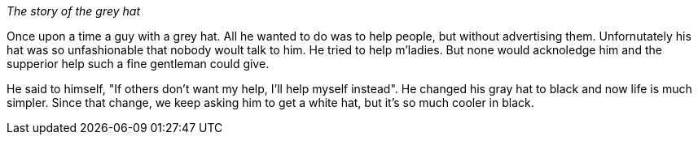 _The story of the grey hat_

Once upon a time a guy with a grey hat. All he wanted to do was to help people,
 but without advertising them.
Unfornutately his hat was so unfashionable that nobody woult talk to him.
He tried to help m'ladies. But none would acknoledge him and the supperior help
such a fine gentleman could give. 

He said to himself, "If others don't want my help, I'll help myself instead". 
He changed his gray hat to black and now life is much simpler. 
Since that change, we keep asking him to get a white hat, but it's so much cooler in black. 
